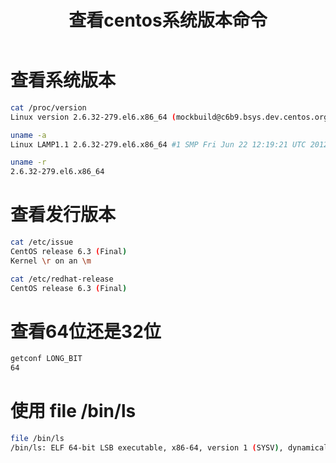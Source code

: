 #+TITLE: 查看centos系统版本命令

* 查看系统版本
#+BEGIN_SRC bash
cat /proc/version 
Linux version 2.6.32-279.el6.x86_64 (mockbuild@c6b9.bsys.dev.centos.org) (gcc version 4.4.6 20120305 (Red Hat 4.4.6-4) (GCC) ) #1 SMP Fri Jun 22 12:19:21 UTC 2012
#+END_SRC

#+BEGIN_SRC bash
uname -a
Linux LAMP1.1 2.6.32-279.el6.x86_64 #1 SMP Fri Jun 22 12:19:21 UTC 2012 x86_64 x86_64 x86_64 GNU/Linux
#+END_SRC

#+BEGIN_SRC bash
uname -r
2.6.32-279.el6.x86_64
#+END_SRC

* 查看发行版本
#+BEGIN_SRC bash
cat /etc/issue
CentOS release 6.3 (Final)
Kernel \r on an \m
#+END_SRC

#+BEGIN_SRC bash
cat /etc/redhat-release 
CentOS release 6.3 (Final)
#+END_SRC

* 查看64位还是32位
#+BEGIN_SRC bash
getconf LONG_BIT
64
#+END_SRC

* 使用 file /bin/ls
#+BEGIN_SRC bash
file /bin/ls
/bin/ls: ELF 64-bit LSB executable, x86-64, version 1 (SYSV), dynamically linked (uses shared libs), for GNU/Linux 2.6.18, stripped
#+END_SRC
